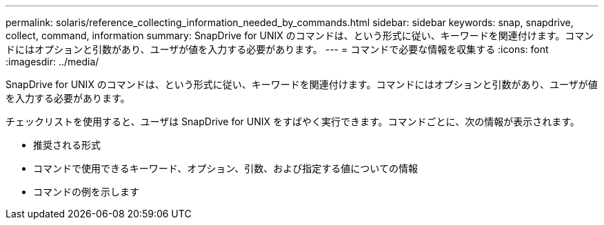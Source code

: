 ---
permalink: solaris/reference_collecting_information_needed_by_commands.html 
sidebar: sidebar 
keywords: snap, snapdrive, collect, command, information 
summary: SnapDrive for UNIX のコマンドは、という形式に従い、キーワードを関連付けます。コマンドにはオプションと引数があり、ユーザが値を入力する必要があります。 
---
= コマンドで必要な情報を収集する
:icons: font
:imagesdir: ../media/


[role="lead"]
SnapDrive for UNIX のコマンドは、という形式に従い、キーワードを関連付けます。コマンドにはオプションと引数があり、ユーザが値を入力する必要があります。

チェックリストを使用すると、ユーザは SnapDrive for UNIX をすばやく実行できます。コマンドごとに、次の情報が表示されます。

* 推奨される形式
* コマンドで使用できるキーワード、オプション、引数、および指定する値についての情報
* コマンドの例を示します

